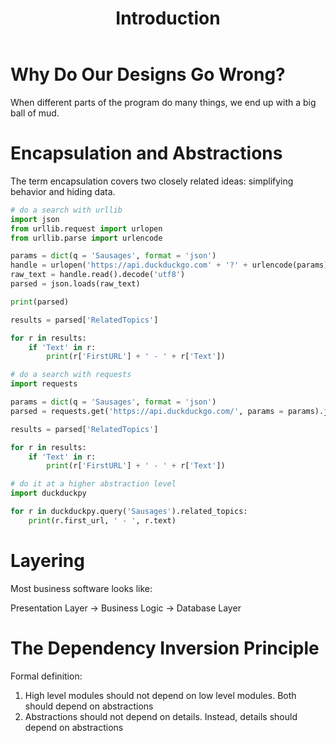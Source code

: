 #+TITLE: Introduction

* Why Do Our Designs Go Wrong?

When different parts of the program do many things, we end up with a big ball of mud.

* Encapsulation and Abstractions

The term encapsulation covers two closely related ideas: simplifying behavior and hiding data.

#+BEGIN_SRC python
# do a search with urllib
import json
from urllib.request import urlopen
from urllib.parse import urlencode

params = dict(q = 'Sausages', format = 'json')
handle = urlopen('https://api.duckduckgo.com' + '?' + urlencode(params))
raw_text = handle.read().decode('utf8')
parsed = json.loads(raw_text)

print(parsed)

results = parsed['RelatedTopics']

for r in results:
    if 'Text' in r:
        print(r['FirstURL'] + ' - ' + r['Text'])   
#+END_SRC

#+BEGIN_SRC python
# do a search with requests
import requests

params = dict(q = 'Sausages', format = 'json')
parsed = requests.get('https://api.duckduckgo.com/', params = params).json()

results = parsed['RelatedTopics']

for r in results:
    if 'Text' in r:
        print(r['FirstURL'] + ' - ' + r['Text'])   
#+END_SRC

#+BEGIN_SRC python
# do it at a higher abstraction level
import duckduckpy

for r in duckduckpy.query('Sausages').related_topics:
    print(r.first_url, ' - ', r.text)
#+END_SRC

* Layering

Most business software looks like:

Presentation Layer -> Business Logic -> Database Layer

* The Dependency Inversion Principle

Formal definition:

1. High level modules should not depend on low level modules. Both should depend on abstractions
2. Abstractions should not depend on details. Instead, details should depend on abstractions
